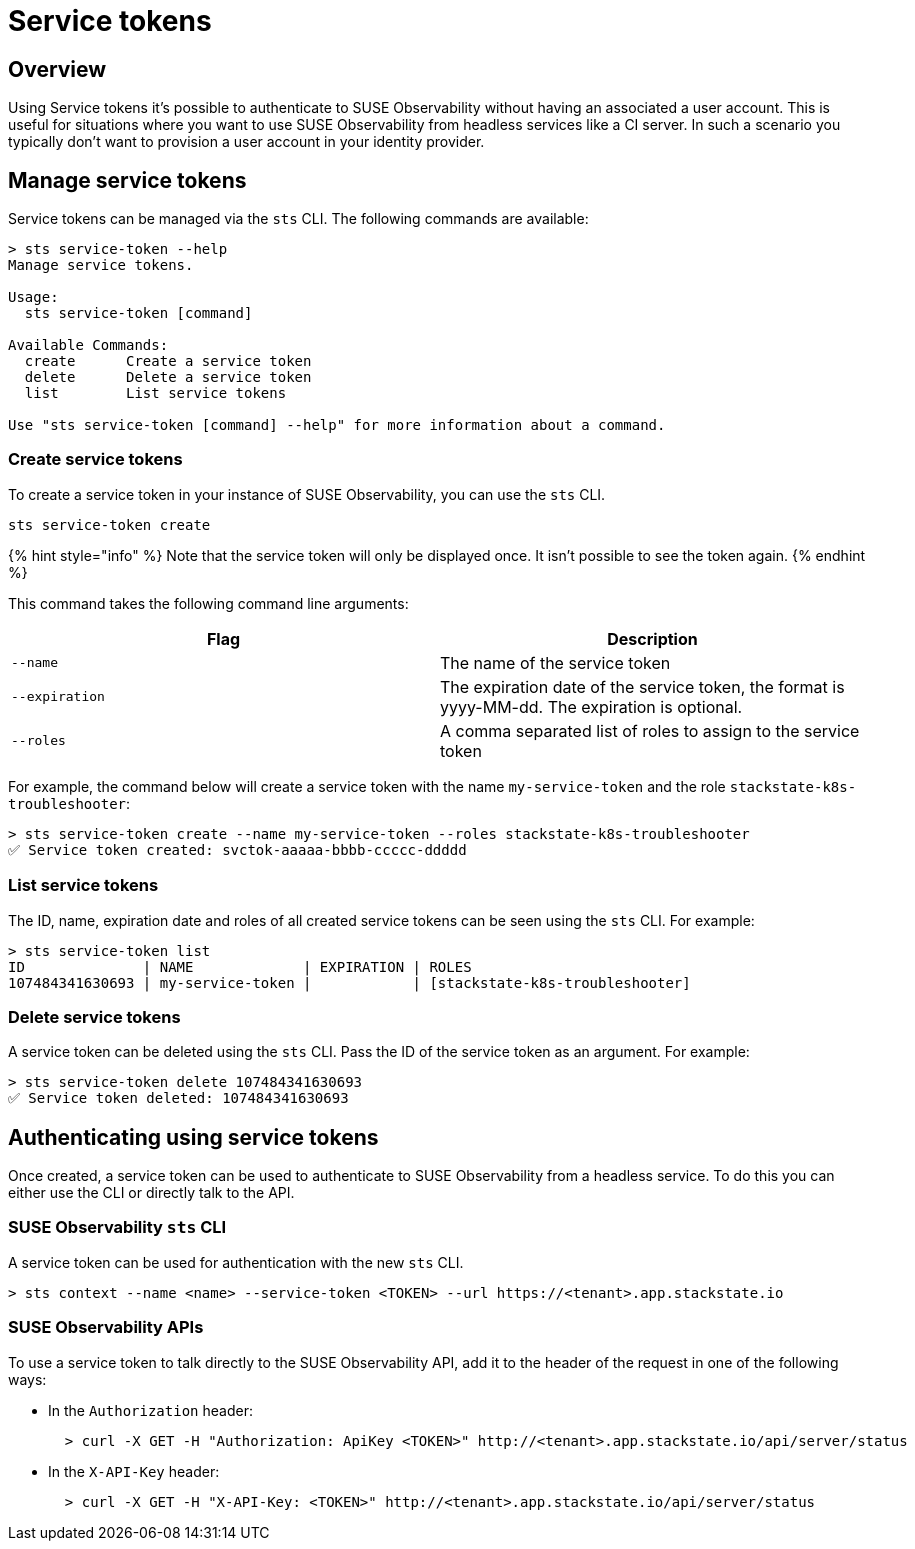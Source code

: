= Service tokens
:description: SUSE Observability

== Overview

Using Service tokens it's possible to authenticate to SUSE Observability without having an associated a user account. This is useful for situations where you want to use SUSE Observability from headless services like a CI server. In such a scenario you typically don't want to provision a user account in your identity provider.

== Manage service tokens

Service tokens can be managed via the `sts` CLI. The following commands are available:

[,sh]
----
> sts service-token --help
Manage service tokens.

Usage:
  sts service-token [command]

Available Commands:
  create      Create a service token
  delete      Delete a service token
  list        List service tokens

Use "sts service-token [command] --help" for more information about a command.
----

=== Create service tokens

To create a service token in your instance of SUSE Observability, you can use the `sts` CLI.

[,sh]
----
sts service-token create
----

{% hint style="info" %}
Note that the service token will only be displayed once. It isn't possible to see the token again.
{% endhint %}

This command takes the following command line arguments:

|===
| Flag | Description

| `--name`
| The name of the service token

| `--expiration`
| The expiration date of the service token, the format is yyyy-MM-dd. The expiration is optional.

| `--roles`
| A comma separated list of roles to assign to the service token
|===

For example, the command below will create a service token with the name `my-service-token` and the role `stackstate-k8s-troubleshooter`:

[,sh]
----
> sts service-token create --name my-service-token --roles stackstate-k8s-troubleshooter
✅ Service token created: svctok-aaaaa-bbbb-ccccc-ddddd
----

=== List service tokens

The ID, name, expiration date and roles of all created service tokens can be seen using the `sts` CLI. For example:

[,bash]
----
> sts service-token list
ID              | NAME             | EXPIRATION | ROLES
107484341630693 | my-service-token |            | [stackstate-k8s-troubleshooter]
----

=== Delete service tokens

A service token can be deleted using the `sts` CLI. Pass the ID of the service token as an argument. For example:

[,sh]
----
> sts service-token delete 107484341630693
✅ Service token deleted: 107484341630693
----

== Authenticating using service tokens

Once created, a service token can be used to authenticate to SUSE Observability from a headless service. To do this you can either use the CLI or directly talk to the API.

=== SUSE Observability `sts` CLI

A service token can be used for authentication with the new `sts` CLI.

[,sh]
----
> sts context --name <name> --service-token <TOKEN> --url https://<tenant>.app.stackstate.io
----

=== SUSE Observability APIs

To use a service token to talk directly to the SUSE Observability API, add it to the header of the request in one of the following ways:

* In the `Authorization` header:
+
[,sh]
----
  > curl -X GET -H "Authorization: ApiKey <TOKEN>" http://<tenant>.app.stackstate.io/api/server/status
----

* In the `X-API-Key` header:
+
[,sh]
----
  > curl -X GET -H "X-API-Key: <TOKEN>" http://<tenant>.app.stackstate.io/api/server/status
----

